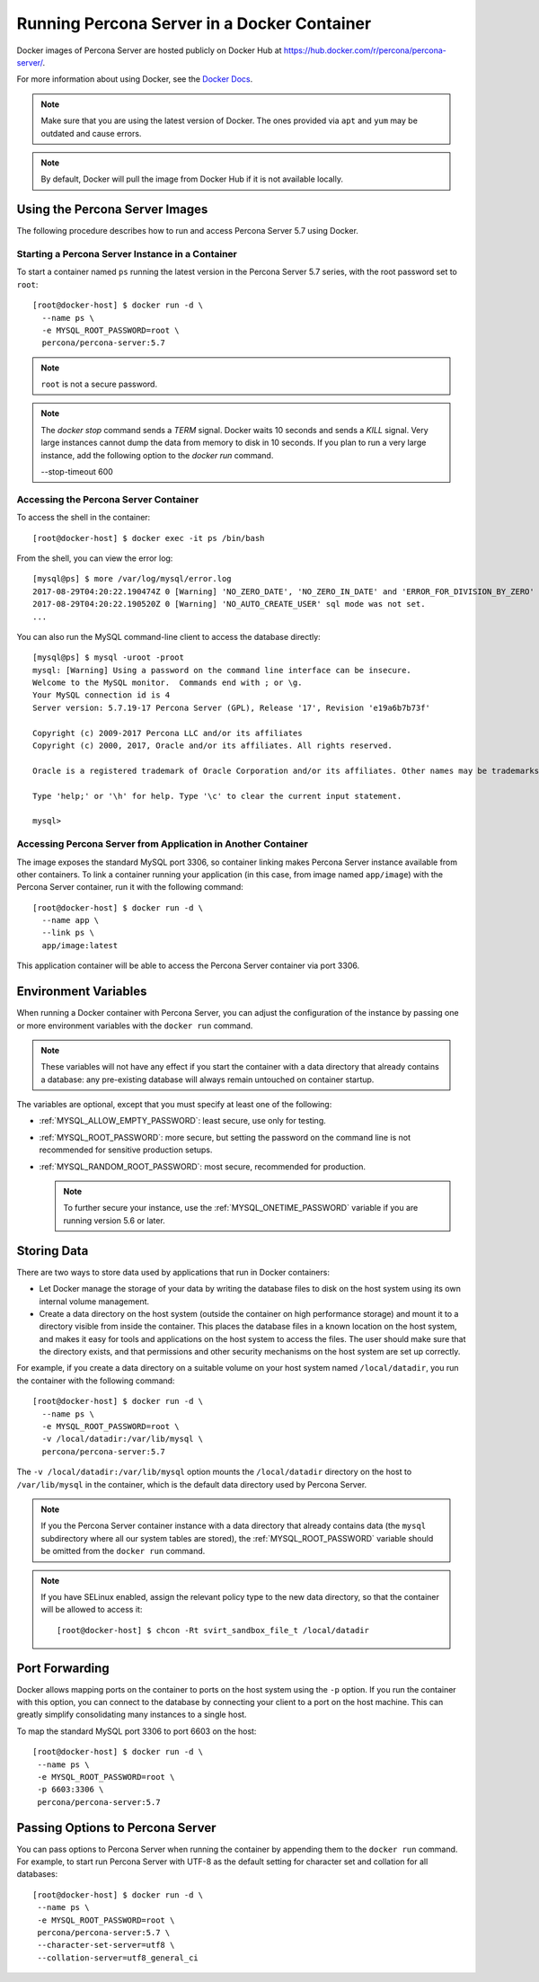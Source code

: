 .. _docker:

============================================
Running Percona Server in a Docker Container
============================================

Docker images of Percona Server are hosted publicly on Docker Hub at
https://hub.docker.com/r/percona/percona-server/.

For more information about using Docker, see the `Docker Docs`_.

.. _`Docker Docs`: https://docs.docker.com/

.. note:: Make sure that you are using the latest version of Docker.
   The ones provided via ``apt`` and ``yum``
   may be outdated and cause errors.

.. note:: By default, Docker will pull the image from Docker Hub
   if it is not available locally.

Using the Percona Server Images
===============================

The following procedure describes how to run and access Percona Server 5.7
using Docker.

Starting a Percona Server Instance in a Container
-------------------------------------------------

To start a container named ``ps``
running the latest version in the Percona Server 5.7 series,
with the root password set to ``root``::

 [root@docker-host] $ docker run -d \
   --name ps \
   -e MYSQL_ROOT_PASSWORD=root \
   percona/percona-server:5.7

.. note:: ``root`` is not a secure password.

.. note::

    The `docker stop` command sends a `TERM` signal. Docker waits 10 seconds
    and sends a `KILL` signal. Very large instances cannot dump the data from
    memory to disk in 10 seconds. If you plan to run a very large instance, add
    the following option to the `docker run` command.

    --stop-timeout 600

Accessing the Percona Server Container
--------------------------------------

To access the shell in the container::

 [root@docker-host] $ docker exec -it ps /bin/bash

From the shell, you can view the error log::

 [mysql@ps] $ more /var/log/mysql/error.log
 2017-08-29T04:20:22.190474Z 0 [Warning] 'NO_ZERO_DATE', 'NO_ZERO_IN_DATE' and 'ERROR_FOR_DIVISION_BY_ZERO' sql modes should be used with strict mode. They will be merged with strict mode in a future release.
 2017-08-29T04:20:22.190520Z 0 [Warning] 'NO_AUTO_CREATE_USER' sql mode was not set.
 ...

You can also run the MySQL command-line client
to access the database directly::

 [mysql@ps] $ mysql -uroot -proot
 mysql: [Warning] Using a password on the command line interface can be insecure.
 Welcome to the MySQL monitor.  Commands end with ; or \g.
 Your MySQL connection id is 4
 Server version: 5.7.19-17 Percona Server (GPL), Release '17', Revision 'e19a6b7b73f'

 Copyright (c) 2009-2017 Percona LLC and/or its affiliates
 Copyright (c) 2000, 2017, Oracle and/or its affiliates. All rights reserved.

 Oracle is a registered trademark of Oracle Corporation and/or its affiliates. Other names may be trademarks of their respective owners.

 Type 'help;' or '\h' for help. Type '\c' to clear the current input statement.

 mysql>

Accessing Percona Server from Application in Another Container
--------------------------------------------------------------

The image exposes the standard MySQL port 3306,
so container linking makes Percona Server instance available
from other containers.
To link a container running your application
(in this case, from image named ``app/image``)
with the Percona Server container,
run it with the following command::

 [root@docker-host] $ docker run -d \
   --name app \
   --link ps \
   app/image:latest

This application container will be able to access the Percona Server container
via port 3306.

Environment Variables
=====================

When running a Docker container with Percona Server,
you can adjust the configuration of the instance
by passing one or more environment variables with the ``docker run`` command.

.. note:: These variables will not have any effect
   if you start the container with a data directory
   that already contains a database:
   any pre-existing database will always remain untouched on container startup.

The variables are optional,
except that you must specify at least one of the following:

* :ref:`MYSQL_ALLOW_EMPTY_PASSWORD`: least secure, use only for testing.

* :ref:`MYSQL_ROOT_PASSWORD`: more secure,
  but setting the password on the command line is not recommended
  for sensitive production setups.

* :ref:`MYSQL_RANDOM_ROOT_PASSWORD`: most secure,
  recommended for production.

  .. note:: To further secure your instance,
     use the :ref:`MYSQL_ONETIME_PASSWORD` variable
     if you are running version 5.6 or later.

.. _MYSQL_ALLOW_EMPTY_PASSWORD:

.. rubric:: ``MYSQL_ALLOW_EMPTY_PASSWORD``

  Specifies whether to allow the container
  to be started with a blank password for the MySQL root user.
  Disabled by default.
  To enable, set ``MYSQL_ALLOW_EMPTY_PASSWORD=yes``.

  .. note:: Allowing empty root password is not recommended for production,
     because anyone will have full superuser access to the database.

.. _MYSQL_DATABASE:

.. rubric:: ``MYSQL_DATABASE``

  Specifies the name of the database to be created when running the container.
  To create a user with full access to this database (``GRANT ALL``),
  set the :ref:`MYSQL_USER` and :ref:`MYSQL_PASSWORD` variables.

.. _MYSQL_ONETIME_PASSWORD:

.. rubric:: ``MYSQL_ONETIME_PASSWORD``

  Specifies whether the password for the MySQL root user
  should be set as expired.
  Disabled by default.
  If enabled using ``MYSQL_ONETIME_PASSWORD=yes``,
  the MySQL root password must be changed before using it to log in.

.. _MYSQL_PASSWORD:

.. rubric:: ``MYSQL_PASSWORD``

  Specifies the password for the user with full access to the database
  specified by the :ref:`MYSQL_DATABASE` variable.
  Setting the :ref:`MYSQL_USER` variable is also required.

.. _MYSQL_RANDOM_ROOT_PASSWORD:

.. rubric:: ``MYSQL_RANDOM_ROOT_PASSWORD``

  Specifies whether a random password for the MySQL root user
  should be generated.
  Disabled by default.
  To enable, set ``MYSQL_RANDOM_ROOT_PASSWORD=yes``.

  The password will be printed to ``stdout`` in the container,
  and it can be viewed using the ``docker logs`` command.

.. _MYSQL_ROOT_PASSWORD:

.. rubric:: ``MYSQL_ROOT_PASSWORD``

  Specifies the password for the MySQL root user.

  .. note:: Setting the MySQL root password on the command line is insecure.
     It is recommended to set a random password
     using the :ref:`MYSQL_RANDOM_ROOT_PASSWORD` variable.

.. _MYSQL_ROOT_PASSWORD_FILE:

.. rubric:: ``MYSQL_ROOT_PASSWORD_FILE``

  Specifies a file that will be read for the root user account.
  This can be a mounted file when you run your container. This
  can also be used in the scope of the Docker Secrets (Swarm mode)
  functionality.

.. _MYSQL_USER:

.. rubric:: ``MYSQL_USER``

  Specifies the name for the user with full access to the database
  specified by the :ref:`MYSQL_DATABASE` variable.
  Setting the :ref:`MYSQL_PASSWORD` variable is also required.

.. _INIT_TOKUDB:

.. rubric:: ``INIT_TOKUDB``

  Specifies whether to allow the container to be started with
  enabled TokuDB engine. Disabled by default. To enable, set
  ``INIT_TOKUDB=yes``.

.. _INIT_ROCKSDB:

.. rubric:: ``INIT_ROCKSDB``

  Specifies whether to allow the container to be started with
  enabled RocksDB engine. Disabled by default. To enable, set
  ``INIT_ROCKSDB=yes``.

Storing Data
============

There are two ways to store data used by applications
that run in Docker containers:

* Let Docker manage the storage of your data
  by writing the database files to disk on the host system
  using its own internal volume management.

* Create a data directory on the host system
  (outside the container on high performance storage)
  and mount it to a directory visible from inside the container.
  This places the database files in a known location on the host system,
  and makes it easy for tools and applications on the host system
  to access the files.
  The user should make sure that the directory exists,
  and that permissions and other security mechanisms on the host system
  are set up correctly.

For example, if you create a data directory on a suitable volume
on your host system named ``/local/datadir``,
you run the container with the following command::

 [root@docker-host] $ docker run -d \
   --name ps \
   -e MYSQL_ROOT_PASSWORD=root \
   -v /local/datadir:/var/lib/mysql \
   percona/percona-server:5.7

The ``-v /local/datadir:/var/lib/mysql`` option
mounts the ``/local/datadir`` directory on the host
to ``/var/lib/mysql`` in the container,
which is the default data directory used by Percona Server.

.. note:: If you the Percona Server container instance
   with a data directory that already contains data
   (the ``mysql`` subdirectory where all our system tables are stored),
   the :ref:`MYSQL_ROOT_PASSWORD` variable should be omitted
   from the ``docker run`` command.

.. note:: If you have SELinux enabled,
   assign the relevant policy type to the new data directory,
   so that the container will be allowed to access it::

    [root@docker-host] $ chcon -Rt svirt_sandbox_file_t /local/datadir

Port Forwarding
===============

Docker allows mapping ports on the container to ports on the host system
using the ``-p`` option.
If you run the container with this option,
you can connect to the database by connecting your client
to a port on the host machine.
This can greatly simplify consolidating many instances to a single host.

To map the standard MySQL port 3306 to port 6603 on the host::

  [root@docker-host] $ docker run -d \
   --name ps \
   -e MYSQL_ROOT_PASSWORD=root \
   -p 6603:3306 \
   percona/percona-server:5.7

Passing Options to Percona Server
=================================

You can pass options to Percona Server when running the container
by appending them to the ``docker run`` command.
For example, to start run Percona Server with UTF-8
as the default setting for character set
and collation for all databases::

  [root@docker-host] $ docker run -d \
   --name ps \
   -e MYSQL_ROOT_PASSWORD=root \
   percona/percona-server:5.7 \
   --character-set-server=utf8 \
   --collation-server=utf8_general_ci

.. seealso:: 

    `Docker Hub MySQL <https://hub.docker.com/_/mysql>`__ 

